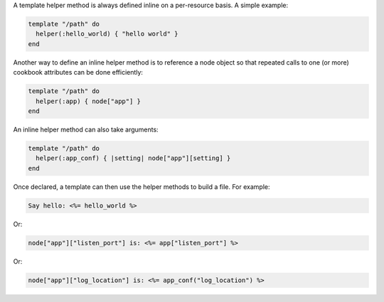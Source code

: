 .. This is an included how-to. 


A template helper method is always defined inline on a per-resource basis. A simple example:

.. code-block:: ruby

   template "/path" do
     helper(:hello_world) { "hello world" }
   end

Another way to define an inline helper method is to reference a node object so that repeated calls to one (or more) cookbook attributes can be done efficiently:

.. code-block:: ruby

   template "/path" do
     helper(:app) { node["app"] }
   end

An inline helper method can also take arguments:

.. code-block:: ruby

   template "/path" do
     helper(:app_conf) { |setting| node["app"][setting] }
   end

Once declared, a template can then use the helper methods to build a file. For example:

.. code-block:: ruby

   Say hello: <%= hello_world %> 

Or:

.. code-block:: ruby

   node["app"]["listen_port"] is: <%= app["listen_port"] %>

Or:

.. code-block:: ruby

   node["app"]["log_location"] is: <%= app_conf("log_location") %>
